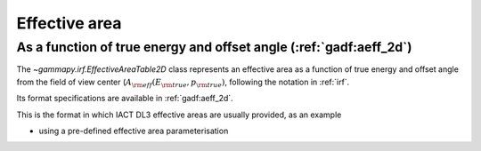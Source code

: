 .. _irf-aeff:

Effective area
==============

As a function of true energy and offset angle (:ref:`gadf:aeff_2d`)
-------------------------------------------------------------------

The `~gammapy.irf.EffectiveAreaTable2D` class represents an effective area as a function of true energy and offset angle from the field of view center
(:math:`A_{\rm eff}(E_{\rm true}, p_{\rm true})`, following the notation in :ref:`irf`.

Its format specifications are available in :ref:`gadf:aeff_2d`.

This is the format in which IACT DL3 effective areas are usually provided, as an example

.. plot:: user-guide/irf/plot_aeff.py
    :include-source:

- using a pre-defined effective area parameterisation

.. plot:: user-guide/irf/plot_aeff_param.py
    :include-source:
